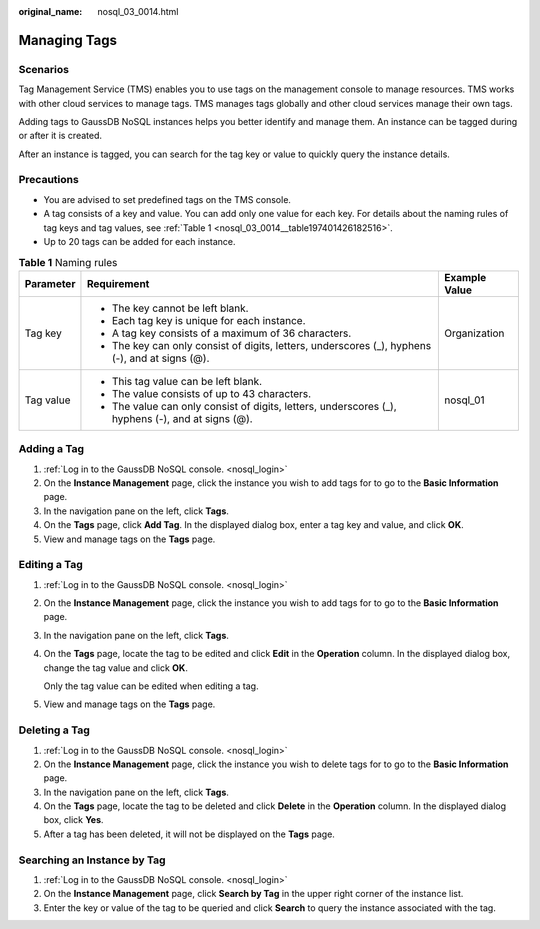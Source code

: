 :original_name: nosql_03_0014.html

.. _nosql_03_0014:

Managing Tags
=============

Scenarios
---------

Tag Management Service (TMS) enables you to use tags on the management console to manage resources. TMS works with other cloud services to manage tags. TMS manages tags globally and other cloud services manage their own tags.

Adding tags to GaussDB NoSQL instances helps you better identify and manage them. An instance can be tagged during or after it is created.

After an instance is tagged, you can search for the tag key or value to quickly query the instance details.

Precautions
-----------

-  You are advised to set predefined tags on the TMS console.
-  A tag consists of a key and value. You can add only one value for each key. For details about the naming rules of tag keys and tag values, see :ref:`Table 1 <nosql_03_0014__table197401426182516>`.
-  Up to 20 tags can be added for each instance.

.. _nosql_03_0014__table197401426182516:

.. table:: **Table 1** Naming rules

   +-----------------------+---------------------------------------------------------------------------------------------------+-----------------------+
   | Parameter             | Requirement                                                                                       | Example Value         |
   +=======================+===================================================================================================+=======================+
   | Tag key               | -  The key cannot be left blank.                                                                  | Organization          |
   |                       | -  Each tag key is unique for each instance.                                                      |                       |
   |                       | -  A tag key consists of a maximum of 36 characters.                                              |                       |
   |                       | -  The key can only consist of digits, letters, underscores (_), hyphens (-), and at signs (@).   |                       |
   +-----------------------+---------------------------------------------------------------------------------------------------+-----------------------+
   | Tag value             | -  This tag value can be left blank.                                                              | nosql_01              |
   |                       | -  The value consists of up to 43 characters.                                                     |                       |
   |                       | -  The value can only consist of digits, letters, underscores (_), hyphens (-), and at signs (@). |                       |
   +-----------------------+---------------------------------------------------------------------------------------------------+-----------------------+

Adding a Tag
------------

#. :ref:`Log in to the GaussDB NoSQL console. <nosql_login>`
#. On the **Instance Management** page, click the instance you wish to add tags for to go to the **Basic Information** page.
#. In the navigation pane on the left, click **Tags**.
#. On the **Tags** page, click **Add Tag**. In the displayed dialog box, enter a tag key and value, and click **OK**.
#. View and manage tags on the **Tags** page.

Editing a Tag
-------------

#. :ref:`Log in to the GaussDB NoSQL console. <nosql_login>`

#. On the **Instance Management** page, click the instance you wish to add tags for to go to the **Basic Information** page.

#. In the navigation pane on the left, click **Tags**.

#. On the **Tags** page, locate the tag to be edited and click **Edit** in the **Operation** column. In the displayed dialog box, change the tag value and click **OK**.

   Only the tag value can be edited when editing a tag.

#. View and manage tags on the **Tags** page.

Deleting a Tag
--------------

#. :ref:`Log in to the GaussDB NoSQL console. <nosql_login>`
#. On the **Instance Management** page, click the instance you wish to delete tags for to go to the **Basic Information** page.
#. In the navigation pane on the left, click **Tags**.
#. On the **Tags** page, locate the tag to be deleted and click **Delete** in the **Operation** column. In the displayed dialog box, click **Yes**.
#. After a tag has been deleted, it will not be displayed on the **Tags** page.

Searching an Instance by Tag
----------------------------

#. :ref:`Log in to the GaussDB NoSQL console. <nosql_login>`
#. On the **Instance Management** page, click **Search by Tag** in the upper right corner of the instance list.
#. Enter the key or value of the tag to be queried and click **Search** to query the instance associated with the tag.
